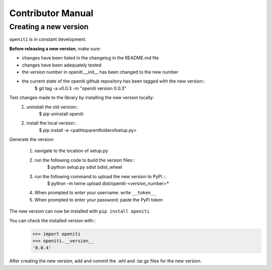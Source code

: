 Contributor Manual
==================

Creating a new version
----------------------

``openiti`` is in constant development. 

**Before releasing a new version**, make sure: 

* changes have been listed in the changelog in the README.md file
* changes have been adequately tested
* the version number in openiti.__init__ has been changed to the new number
* the current state of the openiti github repository has been tagged with the new version::
    $ git tag -a v0.0.3 -m "openiti version 0.0.3"

Test changes made to the library by installing the new version locally: 
    1. uninstall the old version::
        $ pip uninstall openiti
    2. install the local version::
        $ pip install -e <path\to\parent\folder\of\setup.py>

Generate the version: 

    1. navigate to the location of setup.py
    2. run the following code to build the version files:: 
        $ python setup.py sdist bdist_wheel
    3. run the following command to upload the new version to PyPi ::
        $ python -m twine upload dist/openiti-<version_number>*
    4. When prompted to enter your username: write ``__token__``
    5. When prompted to enter your password: paste the PyPi token

The new version can now be installed with ``pip install openiti``

You can check the installed version with::
    >>> import openiti
    >>> openiti.__version__
    '0.0.4'

After creating the new version, add and commit the .whl and .tar.gz files for the new version. 
